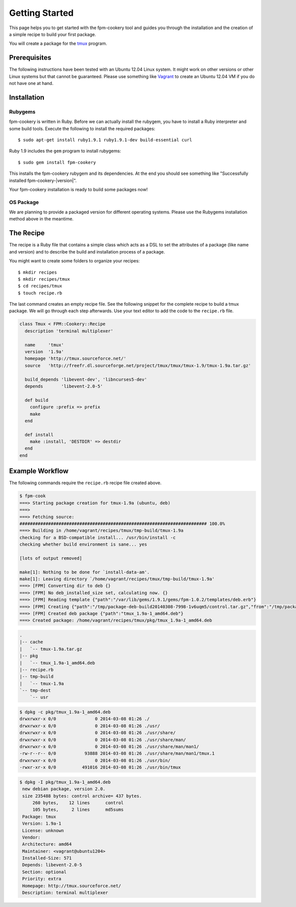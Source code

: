Getting Started
===============

This page helps you to get started with the fpm-cookery tool and guides you
through the installation and the creation of a simple recipe to build your
first package.

You will create a package for the `tmux <http://tmux.sourceforge.net/>`_ program.

Prerequisites
-------------

The following instructions have been tested with an Ubuntu 12.04 Linux system.
It might work on other versions or other Linux systems but that cannot be
guaranteed. Please use something like `Vagrant <http://www.vagrantup.com/>`_ to
create an Ubuntu 12.04 VM if you do not have one at hand.

Installation
------------

Rubygems
^^^^^^^^

fpm-cookery is written in Ruby. Before we can actually install the rubygem, you
have to install a Ruby interpreter and some build tools.
Execute the following to install the required packages::

  $ sudo apt-get install ruby1.9.1 ruby1.9.1-dev build-essential curl

Ruby 1.9 includes the ``gem`` program to install rubygems::

  $ sudo gem install fpm-cookery

This installs the fpm-cookery rubygem and its dependencies. At the end you
should see something like "Successfully installed fpm-cookery-|version|".

Your fpm-cookery installation is ready to build some packages now!

OS Package
^^^^^^^^^^

We are planning to provide a packaged version for different operating systems.
Please use the Rubygems installation method above in the meantime.

The Recipe
----------

The recipe is a Ruby file that contains a simple class which acts as a DSL
to set the attributes of a package (like name and version) and to describe
the build and installation process of a package.

You might want to create some folders to organize your recipes::

  $ mkdir recipes
  $ mkdir recipes/tmux
  $ cd recipes/tmux
  $ touch recipe.rb

The last command creates an empty recipe file. See the following snippet for
the complete recipe to build a tmux package. We will go through each step
afterwards. Use your text editor to add the code to the ``recipe.rb`` file.

.. code-block:: ruby

  class Tmux < FPM::Cookery::Recipe
    description 'terminal multiplexer'

    name     'tmux'
    version  '1.9a'
    homepage 'http://tmux.sourceforce.net/'
    source   'http://freefr.dl.sourceforge.net/project/tmux/tmux/tmux-1.9/tmux-1.9a.tar.gz'

    build_depends 'libevent-dev', 'libncurses5-dev'
    depends       'libevent-2.0-5'

    def build
      configure :prefix => prefix
      make
    end

    def install
      make :install, 'DESTDIR' => destdir
    end
  end

Example Workflow
----------------

The following commands require the ``recipe.rb`` recipe file created above.

.. code-block:: none

  $ fpm-cook
  ===> Starting package creation for tmux-1.9a (ubuntu, deb)
  ===>
  ===> Fetching source:
  ######################################################################## 100.0%
  ===> Building in /home/vagrant/recipes/tmux/tmp-build/tmux-1.9a
  checking for a BSD-compatible install... /usr/bin/install -c
  checking whether build environment is sane... yes

  [lots of output removed]

  make[1]: Nothing to be done for `install-data-am'.
  make[1]: Leaving directory `/home/vagrant/recipes/tmux/tmp-build/tmux-1.9a'
  ===> [FPM] Converting dir to deb {}
  ===> [FPM] No deb_installed_size set, calculating now. {}
  ===> [FPM] Reading template {"path":"/var/lib/gems/1.9.1/gems/fpm-1.0.2/templates/deb.erb"}
  ===> [FPM] Creating {"path":"/tmp/package-deb-build20140308-7998-1v6uqm5/control.tar.gz","from":"/tmp/package-deb-build20140308-7998-1v6uqm5/control"}
  ===> [FPM] Created deb package {"path":"tmux_1.9a-1_amd64.deb"}
  ===> Created package: /home/vagrant/recipes/tmux/pkg/tmux_1.9a-1_amd64.deb

.. code-block:: none

  .
  |-- cache
  |   `-- tmux-1.9a.tar.gz
  |-- pkg
  |   `-- tmux_1.9a-1_amd64.deb
  |-- recipe.rb
  |-- tmp-build
  |   `-- tmux-1.9a
  `-- tmp-dest
      `-- usr

.. code-block:: none

  $ dpkg -c pkg/tmux_1.9a-1_amd64.deb
  drwxrwxr-x 0/0               0 2014-03-08 01:26 ./
  drwxrwxr-x 0/0               0 2014-03-08 01:26 ./usr/
  drwxrwxr-x 0/0               0 2014-03-08 01:26 ./usr/share/
  drwxrwxr-x 0/0               0 2014-03-08 01:26 ./usr/share/man/
  drwxrwxr-x 0/0               0 2014-03-08 01:26 ./usr/share/man/man1/
  -rw-r--r-- 0/0           93888 2014-03-08 01:26 ./usr/share/man/man1/tmux.1
  drwxrwxr-x 0/0               0 2014-03-08 01:26 ./usr/bin/
  -rwxr-xr-x 0/0          491016 2014-03-08 01:26 ./usr/bin/tmux

.. code-block:: none

  $ dpkg -I pkg/tmux_1.9a-1_amd64.deb
   new debian package, version 2.0.
   size 235488 bytes: control archive= 437 bytes.
       260 bytes,    12 lines      control
       105 bytes,     2 lines      md5sums
   Package: tmux
   Version: 1.9a-1
   License: unknown
   Vendor:
   Architecture: amd64
   Maintainer: <vagrant@ubuntu1204>
   Installed-Size: 571
   Depends: libevent-2.0-5
   Section: optional
   Priority: extra
   Homepage: http://tmux.sourceforce.net/
   Description: terminal multiplexer
